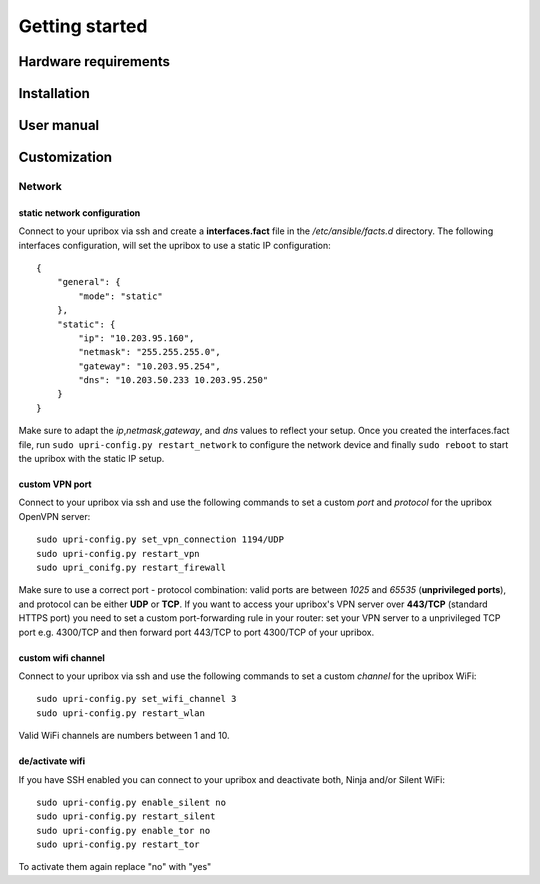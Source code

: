 ###############
Getting started
###############

Hardware requirements
=====================

Installation
============

User manual
===========

Customization
=============

Network
_______

static network configuration
****************************

Connect to your upribox via ssh and create a **interfaces.fact** file in
the */etc/ansible/facts.d* directory. The following interfaces
configuration, will set the upribox to use a static IP configuration:

::

    {
        "general": {
            "mode": "static"
        },
        "static": {
            "ip": "10.203.95.160",
            "netmask": "255.255.255.0",
            "gateway": "10.203.95.254",
            "dns": "10.203.50.233 10.203.95.250"
        }
    }

Make sure to adapt the *ip*,\ *netmask*,\ *gateway*, and *dns* values to
reflect your setup. Once you created the interfaces.fact file, run
``sudo upri-config.py restart_network`` to configure the network device
and finally ``sudo reboot`` to start the upribox with the static IP
setup.

custom VPN port
***************

Connect to your upribox via ssh and use the
following commands to set a custom *port* and *protocol* for the upribox
OpenVPN server:

::

    sudo upri-config.py set_vpn_connection 1194/UDP
    sudo upri-config.py restart_vpn
    sudo upri_conifg.py restart_firewall

Make sure to use a correct port - protocol combination: valid ports are
between *1025* and *65535* (**unprivileged ports**), and protocol can be
either **UDP** or **TCP**. If you want to access your upribox's VPN
server over **443/TCP** (standard HTTPS port) you need to set a custom
port-forwarding rule in your router: set your VPN server to a
unprivileged TCP port e.g. 4300/TCP and then forward port 443/TCP to
port 4300/TCP of your upribox.

custom wifi channel
*******************

Connect to your upribox via ssh and use the
following commands to set a custom *channel* for the upribox
WiFi:

::

    sudo upri-config.py set_wifi_channel 3
    sudo upri-config.py restart_wlan

Valid WiFi channels are numbers between 1 and 10.

de/activate wifi
****************

If you have SSH enabled you can connect to your upribox and deactivate both, Ninja and/or Silent WiFi:

::

    sudo upri-config.py enable_silent no
    sudo upri-config.py restart_silent
    sudo upri-config.py enable_tor no
    sudo upri-config.py restart_tor

To activate them again replace "no" with "yes"